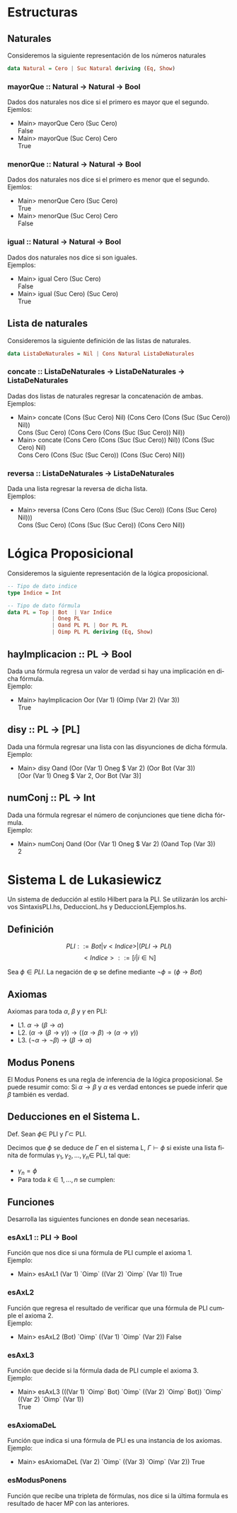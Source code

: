 #+LATEX_CLASS: article
#+LANGUAGE: es
#+LATEX_HEADER: \usepackage[AUTO]{babel}
#+LATEX_HEADER: \usepackage{fancyvrb}
#+OPTIONS: toc:nil
#+DATE:
#+AUTHOR: Dr. Miguel Carrillo Barajas \\
#+AUTHOR: Sara Doris Montes Incin \\
#+AUTHOR: Mauricio Esquivel Reyes \\
#+TITLE: Práctica 01 \\
#+TITLE: Lógica Computacional \\
#+TITLE: Universidad Nacional Autónoma de México
* Estructuras
** Naturales
Consideremos la siguiente representación de los números naturales

#+begin_src haskell
data Natural = Cero | Suc Natural deriving (Eq, Show)
#+end_src
*** mayorQue :: Natural -> Natural -> Bool
Dados dos naturales nos dice si el primero es mayor que el segundo.\\
Ejemlos:
 * Main> mayorQue Cero (Suc Cero)\\
   False
 * Main> mayorQue (Suc Cero) Cero\\
   True
*** menorQue :: Natural -> Natural -> Bool
Dados dos naturales nos dice si el primero es menor que el segundo.\\
Ejemlos:
 * Main> menorQue Cero (Suc Cero)\\
   True
 * Main> menorQue (Suc Cero) Cero\\
   False
*** igual :: Natural -> Natural -> Bool
Dados dos naturales nos dice si son iguales.\\
Ejemplos:
 * Main> igual Cero (Suc Cero)\\
   False
 * Main> igual (Suc Cero) (Suc Cero)\\
   True
** Lista de naturales
Consideremos la siguiente definición de las listas de naturales.
#+begin_src haskell
data ListaDeNaturales = Nil | Cons Natural ListaDeNaturales
#+end_src
*** concate :: ListaDeNaturales -> ListaDeNaturales -> ListaDeNaturales
Dadas dos listas de naturales regresar la concatenación de ambas.\\
Ejemplos:
 * Main> concate (Cons (Suc Cero) Nil) (Cons Cero (Cons (Suc (Suc Cero)) Nil))\\
   Cons (Suc Cero) (Cons Cero (Cons (Suc (Suc Cero)) Nil))
 * Main> concate (Cons Cero (Cons (Suc (Suc Cero)) Nil)) (Cons (Suc Cero) Nil)\\
   Cons Cero (Cons (Suc (Suc Cero)) (Cons (Suc Cero) Nil))
*** reversa :: ListaDeNaturales -> ListaDeNaturales
Dada una lista regresar la reversa de dicha lista.\\
Ejemplos:
 * Main> reversa (Cons Cero (Cons (Suc (Suc Cero)) (Cons (Suc Cero) Nil)))\\
   Cons (Suc Cero) (Cons (Suc (Suc Cero)) (Cons Cero Nil))
* Lógica Proposicional
Consideremos la siguiente representación de la lógica proposicional.
#+begin_src haskell
-- Tipo de dato indice
type Indice = Int

-- Tipo de dato fórmula
data PL = Top | Bot  | Var Indice
              | Oneg PL 
              | Oand PL PL | Oor PL PL 
              | Oimp PL PL deriving (Eq, Show)
#+end_src
** hayImplicacion :: PL -> Bool
Dada una fórmula regresa un valor de verdad si hay una implicación en dicha fórmula.\\
Ejemplo:
 * Main> hayImplicacion Oor (Var 1) (Oimp (Var 2) (Var 3))\\
   True
** disy :: PL -> [PL]
Dada una fórmula regresar una lista con las disyunciones de dicha fórmula.\\
Ejemplo: 
 * Main> disy Oand (Oor (Var 1) Oneg $ Var 2) (Oor Bot (Var 3))\\
   [Oor (Var 1) Oneg $ Var 2, Oor Bot (Var 3)]
** numConj :: PL -> Int
Dada una fórmula regresar el número de conjunciones que tiene dicha fórmula.\\
Ejemplo:
 * Main> numConj Oand (Oor (Var 1) Oneg $ Var 2) (Oand Top (Var 3))\\
   2
* Sistema L de Lukasiewicz 
Un sistema de deducción al estilo Hilbert para la PLI. Se utilizarán los archivos SintaxisPLI.hs, DeduccionL.hs y DeduccionLEjemplos.hs.
** Definición 
\[PLI ::= Bot | v<Indice> | (PLI \to PLI) \]
\[ <Indice> ::= [i | i \in \mathbb{N}]\]

Sea $\phi \in PLI$. La negación de \phi se define mediante $\neg \phi = (\phi \to Bot)$

** Axiomas
Axiomas para toda $\alpha$, $\beta$ y $\gamma$ en PLI:
 * L1. $\alpha \to (\beta \to \alpha)$
 * L2. $(\alpha \to (\beta \to \gamma)) \to ((\alpha \to \beta) \to (\alpha \to \gamma))$
 * L3. $(\neg \alpha \to \neg \beta) \to (\beta \to \alpha)$
** Modus Ponens
El Modus Ponens es una regla de inferencia de la lógica proposicional. Se puede resumir como:
Si $\alpha \to \beta$ y $\alpha$ es verdad entonces se puede inferir que $\beta$ también es verdad.
** Deducciones en el Sistema L.
Def. Sean $\phi \in$ PLI y $\Gamma \subset$ PLI.

Decimos que $\phi$ se deduce de $\Gamma$ en el sistema L, $\Gamma \vdash \phi$ si existe una
lista finita de formulas $\gamma_1,\gamma_2,\dots,\gamma_n \in$ PLI, tal que:
 * $\gamma_n = \phi$
 * Para toda $k \in {1,\dots,n}$ se cumplen:
  * $\gamma_k \in \Gamma$ (premisa)
  * $\gamma_k$ es una instancia de un axioma de L.
  * Existe $i,j < k$ tales que $\gamma_k$ es resultado de aplicar MP a $\gamma_i$ y $\gamma_j$. (MP i,j)

** Funciones
Desarrolla las siguientes funciones en donde sean necesarias.
*** esAxL1 :: PLI -> Bool
Función que nos dice si una fórmula de PLI cumple el axioma 1.\\
Ejemplo:
 * Main> esAxL1 (Var 1) `Oimp` ((Var 2) `Oimp` (Var 1))
   True
*** esAxL2
Función que regresa el resultado de verificar que una fórmula de PLI cumple el axioma 2.\\
Ejemplo:
 * Main> esAxL2 (Bot) `Oimp` ((Var 1) `Oimp` (Var 2))
   False
*** esAxL3
Función que decide si la fórmula dada de PLI cumple el axioma 3.\\
Ejemplo: 
 * Main> esAxL3 (((Var 1) `Oimp` Bot) `Oimp` ((Var 2) `Oimp` Bot)) `Oimp` ((Var 2) `Oimp` (Var 1))\\
   True
*** esAxiomaDeL
Función que indica si una fórmula de PLI es una instancia de los axiomas.\\
Ejemplo:
 * Main> esAxiomaDeL (Var 2) `Oimp` ((Var 3) `Oimp` (Var 2))
   True
*** esModusPonens
Función que recibe una tripleta de fórmulas, nos dice si la última formula es resultado de hacer MP con las anteriores. 
